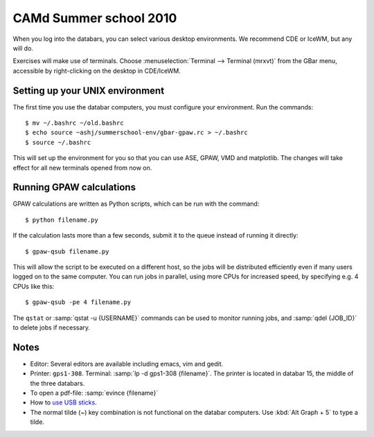 .. _summerschool10:

=======================
CAMd Summer school 2010
=======================

When you log into the databars, you can select various desktop
environments.  We recommend CDE or IceWM, but any will do.

Exercises will make use of terminals.  Choose :menuselection:`Terminal
--> Terminal (mrxvt)` from the GBar menu, accessible by
right-clicking on the desktop in CDE/IceWM.

Setting up your UNIX environment
--------------------------------

The first time you use the databar computers, you must configure your
environment.  Run the commands:

.. highlight:: bash

::

  $ mv ~/.bashrc ~/old.bashrc
  $ echo source ~ashj/summerschool-env/gbar-gpaw.rc > ~/.bashrc
  $ source ~/.bashrc

This will set up the environment for you so that you can use ASE,
GPAW, VMD and matplotlib.  The changes will take effect for all new
terminals opened from now on.


Running GPAW calculations
-------------------------

GPAW calculations are written as Python scripts, which can be run with
the command::

  $ python filename.py

If the calculation lasts more than a few seconds, submit it to the
queue instead of running it directly::

  $ gpaw-qsub filename.py

This will allow the script to be executed on a different host, so the
jobs will be distributed efficiently even if many users logged on to
the same computer.  You can run jobs in parallel, using more CPUs for
increased speed, by specifying e.g. 4 CPUs like this::

  $ gpaw-qsub -pe 4 filename.py

The ``qstat`` or :samp:`qstat -u {USERNAME}` commands can be used to
monitor running jobs, and :samp:`qdel {JOB_ID}` to delete jobs if
necessary.


Notes
-----

* Editor: Several editors are available including emacs, vim and gedit.

* Printer: ``gps1-308``. Terminal: :samp:`lp -d gps1-308 {filename}`.  The
  printer is located in databar 15, the middle of the three databars.

* To open a pdf-file: :samp:`evince {filename}`

* How to `use USB sticks <http://www.gbar.dtu.dk/wiki/USB_Access>`_.

* The normal tilde (~) key combination is not functional on the
  databar computers.  Use :kbd:`Alt Graph + 5` to type a tilde.
